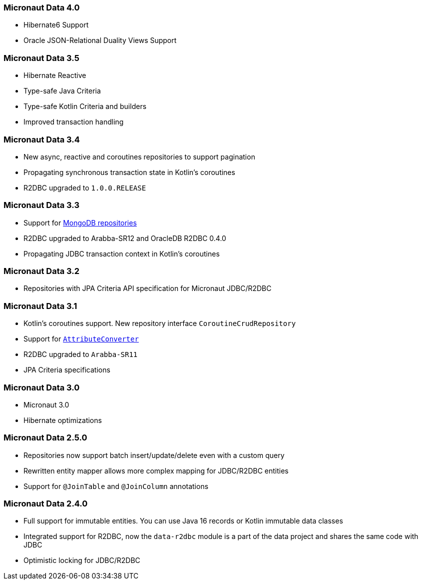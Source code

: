 === Micronaut Data 4.0
- Hibernate6 Support
- Oracle JSON-Relational Duality Views Support

=== Micronaut Data 3.5
- Hibernate Reactive
- Type-safe Java Criteria
- Type-safe Kotlin Criteria and builders
- Improved transaction handling

=== Micronaut Data 3.4
- New async, reactive and coroutines repositories to support pagination
- Propagating synchronous transaction state in Kotlin's coroutines
- R2DBC upgraded to `1.0.0.RELEASE`

=== Micronaut Data 3.3
- Support for <<mongo, MongoDB repositories>>
- R2DBC upgraded to Arabba-SR12 and OracleDB R2DBC 0.4.0
- Propagating JDBC transaction context in Kotlin's coroutines

=== Micronaut Data 3.2
- Repositories with JPA Criteria API specification for Micronaut JDBC/R2DBC

=== Micronaut Data 3.1
- Kotlin's coroutines support. New repository interface `CoroutineCrudRepository`
- Support for <<dbcAttributeConverter, `AttributeConverter`>>
- R2DBC upgraded to `Arabba-SR11`
- JPA Criteria specifications

=== Micronaut Data 3.0
- Micronaut 3.0
- Hibernate optimizations

=== Micronaut Data 2.5.0
- Repositories now support batch insert/update/delete even with a custom query
- Rewritten entity mapper allows more complex mapping for JDBC/R2DBC entities
- Support for `@JoinTable` and `@JoinColumn` annotations

=== Micronaut Data 2.4.0
- Full support for immutable entities. You can use Java 16 records or Kotlin immutable data classes
- Integrated support for R2DBC, now the `data-r2dbc` module is a part of the data project and shares the same code with JDBC
- Optimistic locking for JDBC/R2DBC


